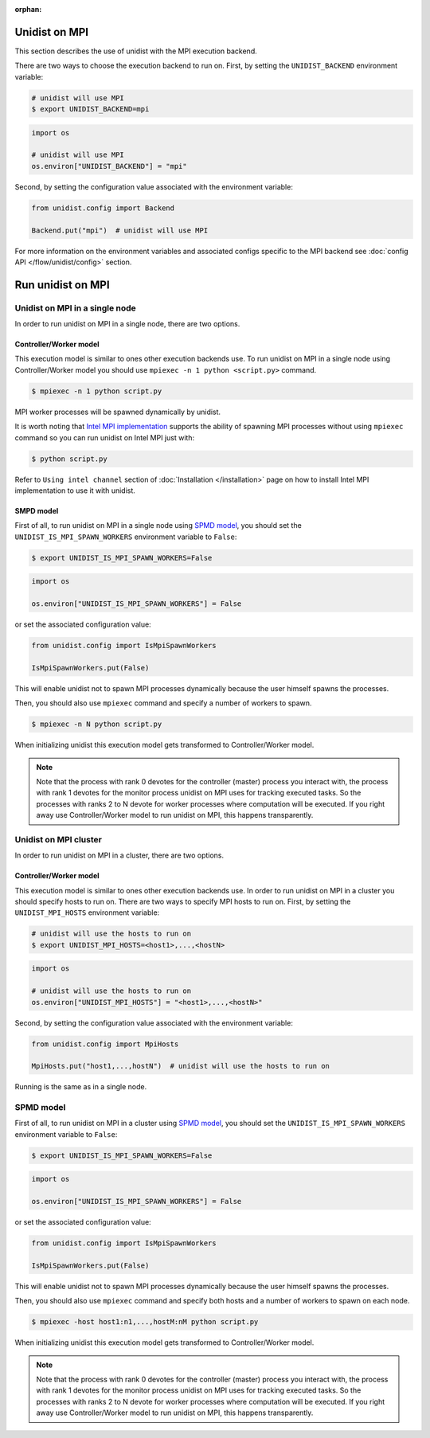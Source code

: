 ..
      Copyright (C) 2021-2022 Modin authors

      SPDX-License-Identifier: Apache-2.0

:orphan:

Unidist on MPI
''''''''''''''

This section describes the use of unidist with the MPI execution backend.

There are two ways to choose the execution backend to run on.
First, by setting the ``UNIDIST_BACKEND`` environment variable:

.. code-block:: bash

    # unidist will use MPI
    $ export UNIDIST_BACKEND=mpi

.. code-block:: python

    import os

    # unidist will use MPI
    os.environ["UNIDIST_BACKEND"] = "mpi"

Second, by setting the configuration value associated with the environment variable:

.. code-block:: python

    from unidist.config import Backend

    Backend.put("mpi")  # unidist will use MPI

For more information on the environment variables and associated configs specific to the MPI backend
see :doc:`config API </flow/unidist/config>` section.

Run unidist on MPI
''''''''''''''''''

Unidist on MPI in a single node
"""""""""""""""""""""""""""""""

In order to run unidist on MPI in a single node, there are two options.

Controller/Worker model
-----------------------

This execution model is similar to ones other execution backends use.
To run unidist on MPI in a single node using Controller/Worker model you should use ``mpiexec -n 1 python <script.py>`` command.

.. code-block:: bash

    $ mpiexec -n 1 python script.py

MPI worker processes will be spawned dynamically by unidist.

It is worth noting that `Intel MPI implementation <https://anaconda.org/intel/mpi4py>`_ supports the ability of spawning MPI processes
without using ``mpiexec`` command so you can run unidist on Intel MPI just with:

.. code-block:: bash

    $ python script.py

Refer to ``Using intel channel`` section of :doc:`Installation </installation>` page on how to install Intel MPI implementation to use it with unidist.

SMPD model
----------

First of all, to run unidist on MPI in a single node using `SPMD model <https://en.wikipedia.org/wiki/Single_program,_multiple_data>`_,
you should set the ``UNIDIST_IS_MPI_SPAWN_WORKERS`` environment variable to ``False``:

.. code-block:: bash

    $ export UNIDIST_IS_MPI_SPAWN_WORKERS=False

.. code-block:: python

    import os

    os.environ["UNIDIST_IS_MPI_SPAWN_WORKERS"] = False

or set the associated configuration value:

.. code-block:: python

    from unidist.config import IsMpiSpawnWorkers

    IsMpiSpawnWorkers.put(False)

This will enable unidist not to spawn MPI processes dynamically because the user himself spawns the processes.

Then, you should also use ``mpiexec`` command and specify a number of workers to spawn.

.. code-block:: bash

    $ mpiexec -n N python script.py

When initializing unidist this execution model gets transformed to Controller/Worker model.

.. note:: 
    Note that the process with rank 0 devotes for the controller (master) process you interact with,
    the process with rank 1 devotes for the monitor process unidist on MPI uses for tracking executed tasks.
    So the processes with ranks 2 to N devote for worker processes where computation will be executed.
    If you right away use Controller/Worker model to run unidist on MPI, this happens transparently.

Unidist on MPI cluster
""""""""""""""""""""""

In order to run unidist on MPI in a cluster, there are two options.

Controller/Worker model
-----------------------

This execution model is similar to ones other execution backends use.
In order to run unidist on MPI in a cluster you should specify hosts to run on.
There are two ways to specify MPI hosts to run on.
First, by setting the ``UNIDIST_MPI_HOSTS`` environment variable:

.. code-block:: bash

    # unidist will use the hosts to run on
    $ export UNIDIST_MPI_HOSTS=<host1>,...,<hostN>

.. code-block:: python

    import os

    # unidist will use the hosts to run on
    os.environ["UNIDIST_MPI_HOSTS"] = "<host1>,...,<hostN>"

Second, by setting the configuration value associated with the environment variable:

.. code-block:: python

    from unidist.config import MpiHosts

    MpiHosts.put("host1,...,hostN")  # unidist will use the hosts to run on

Running is the same as in a single node.

SPMD model
""""""""""

First of all, to run unidist on MPI in a cluster using `SPMD model <https://en.wikipedia.org/wiki/Single_program,_multiple_data>`_,
you should set the ``UNIDIST_IS_MPI_SPAWN_WORKERS`` environment variable to ``False``:

.. code-block:: bash

    $ export UNIDIST_IS_MPI_SPAWN_WORKERS=False

.. code-block:: python

    import os

    os.environ["UNIDIST_IS_MPI_SPAWN_WORKERS"] = False

or set the associated configuration value:

.. code-block:: python

    from unidist.config import IsMpiSpawnWorkers

    IsMpiSpawnWorkers.put(False)

This will enable unidist not to spawn MPI processes dynamically because the user himself spawns the processes.

Then, you should also use ``mpiexec`` command and specify both hosts and a number of workers to spawn on each node.

.. code-block:: bash

    $ mpiexec -host host1:n1,...,hostM:nM python script.py

When initializing unidist this execution model gets transformed to Controller/Worker model.

.. note:: 
    Note that the process with rank 0 devotes for the controller (master) process you interact with,
    the process with rank 1 devotes for the monitor process unidist on MPI uses for tracking executed tasks.
    So the processes with ranks 2 to N devote for worker processes where computation will be executed.
    If you right away use Controller/Worker model to run unidist on MPI, this happens transparently.